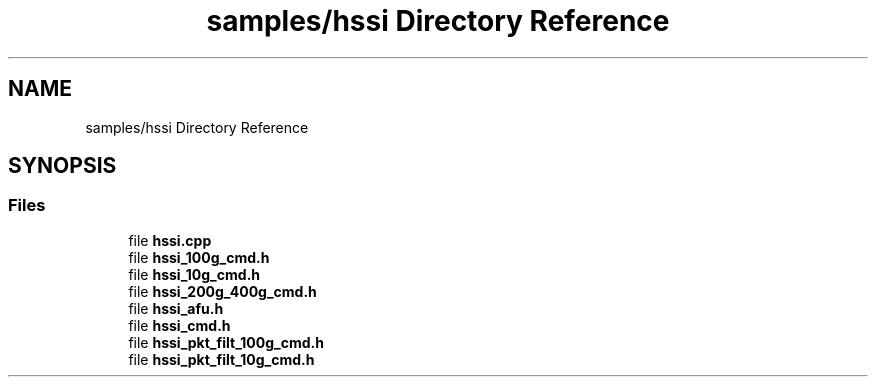 .TH "samples/hssi Directory Reference" 3 "Fri Feb 23 2024" "Version -.." "OPAE C API" \" -*- nroff -*-
.ad l
.nh
.SH NAME
samples/hssi Directory Reference
.SH SYNOPSIS
.br
.PP
.SS "Files"

.in +1c
.ti -1c
.RI "file \fBhssi\&.cpp\fP"
.br
.ti -1c
.RI "file \fBhssi_100g_cmd\&.h\fP"
.br
.ti -1c
.RI "file \fBhssi_10g_cmd\&.h\fP"
.br
.ti -1c
.RI "file \fBhssi_200g_400g_cmd\&.h\fP"
.br
.ti -1c
.RI "file \fBhssi_afu\&.h\fP"
.br
.ti -1c
.RI "file \fBhssi_cmd\&.h\fP"
.br
.ti -1c
.RI "file \fBhssi_pkt_filt_100g_cmd\&.h\fP"
.br
.ti -1c
.RI "file \fBhssi_pkt_filt_10g_cmd\&.h\fP"
.br
.in -1c
